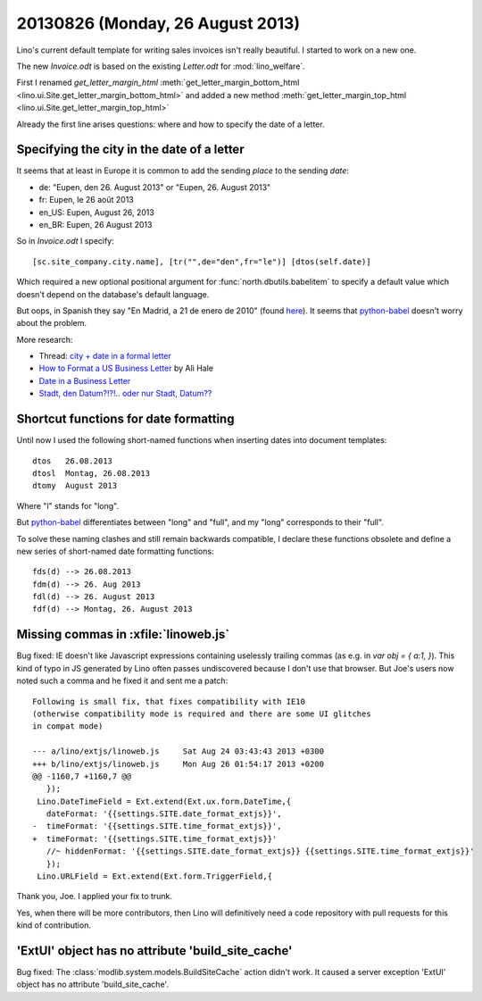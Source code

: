 =================================
20130826 (Monday, 26 August 2013)
=================================

Lino's current default template for writing sales invoices isn't really 
beautiful. I started to work on a new one.

The new `Invoice.odt` is based on the existing `Letter.odt` for :mod:`lino_welfare`.

First I renamed 
`get_letter_margin_html`
:meth:`get_letter_margin_bottom_html <lino.ui.Site.get_letter_margin_bottom_html>`
and added a new method
:meth:`get_letter_margin_top_html <lino.ui.Site.get_letter_margin_top_html>`

Already the first line arises questions: 
where and how to specify the date of a letter.

Specifying the city in the date of a letter
-------------------------------------------

It seems that at least in Europe it is common to add the sending *place*
to the sending *date*:

- de: "Eupen, den 26. August 2013" or "Eupen, 26. August 2013"
- fr: Eupen, le 26 août 2013
- en_US: Eupen, August 26, 2013
- en_BR: Eupen, 26 August 2013

So in  `Invoice.odt` I specify::

  [sc.site_company.city.name], [tr("",de="den",fr="le")] [dtos(self.date)]
  
Which required a new optional positional argument for
:func:`north.dbutils.babelitem` to specify a default value which doesn't 
depend on the database's default language.

But oops, in Spanish they say "En Madrid, a 21 de enero de 2010" 
(found `here <http://forum.wordreference.com/showthread.php?t=1675033>`_).
It seems that `python-babel
<http://babel.pocoo.org/docs/dates/>`_
doesn't worry about the problem.

More research:

- Thread: `city + date in a formal letter <http://forum.wordreference.com/showthread.php?t=1675033>`_
- `How to Format a US Business Letter <http://www.dailywritingtips.com/how-to-format-a-us-business-letter/>`_
  by Ali Hale
  
- `Date in a Business Letter <http://www.ego4u.com/en/business-english/communication/business-letter/date>`_

- `Stadt, den Datum?!?!.. oder nur Stadt, Datum?? 
  <http://www.gutefrage.net/frage/stadt-den-datum-oder-nur-stadt-datum>`_


Shortcut functions for date formatting
--------------------------------------

Until now I used the 
following short-named functions when inserting dates into document 
templates::

  dtos   26.08.2013
  dtosl  Montag, 26.08.2013
  dtomy  August 2013

Where "l" stands for "long".

But `python-babel
<http://babel.pocoo.org/docs/dates/>`_
differentiates between "long" and "full", and my "long" corresponds to 
their "full".

To solve these naming clashes and still remain backwards compatible, 
I declare these functions obsolete and define a new series of 
short-named date formatting functions::

  fds(d) --> 26.08.2013
  fdm(d) --> 26. Aug 2013
  fdl(d) --> 26. August 2013
  fdf(d) --> Montag, 26. August 2013
  


Missing commas in :xfile:`linoweb.js`
--------------------------------------

Bug fixed:
IE doesn't like Javascript
expressions containing uselessly trailing commas
(as e.g. in `var obj = { a:1, }`).
This kind of typo in JS generated by Lino 
often passes undiscovered because I don't use that browser.
But Joe's users now noted such a comma and he fixed it and sent me a patch::

    Following is small fix, that fixes compatibility with IE10 
    (otherwise compatibility mode is required and there are some UI glitches 
    in compat mode)

    --- a/lino/extjs/linoweb.js     Sat Aug 24 03:43:43 2013 +0300
    +++ b/lino/extjs/linoweb.js     Mon Aug 26 01:54:17 2013 +0200
    @@ -1160,7 +1160,7 @@
       });
     Lino.DateTimeField = Ext.extend(Ext.ux.form.DateTime,{
       dateFormat: '{{settings.SITE.date_format_extjs}}',
    -  timeFormat: '{{settings.SITE.time_format_extjs}}',
    +  timeFormat: '{{settings.SITE.time_format_extjs}}'
       //~ hiddenFormat: '{{settings.SITE.date_format_extjs}} {{settings.SITE.time_format_extjs}}'
       });
     Lino.URLField = Ext.extend(Ext.form.TriggerField,{ 

Thank you, Joe. I applied your fix to trunk. 

Yes, when there will be more contributors, then Lino will definitively 
need a code repository with pull requests for this kind 
of contribution.





'ExtUI' object has no attribute 'build_site_cache'
--------------------------------------------------

Bug fixed:
The :class:`modlib.system.models.BuildSiteCache` action didn't work. 
It caused a server exception 'ExtUI' object has no attribute 
'build_site_cache'.
